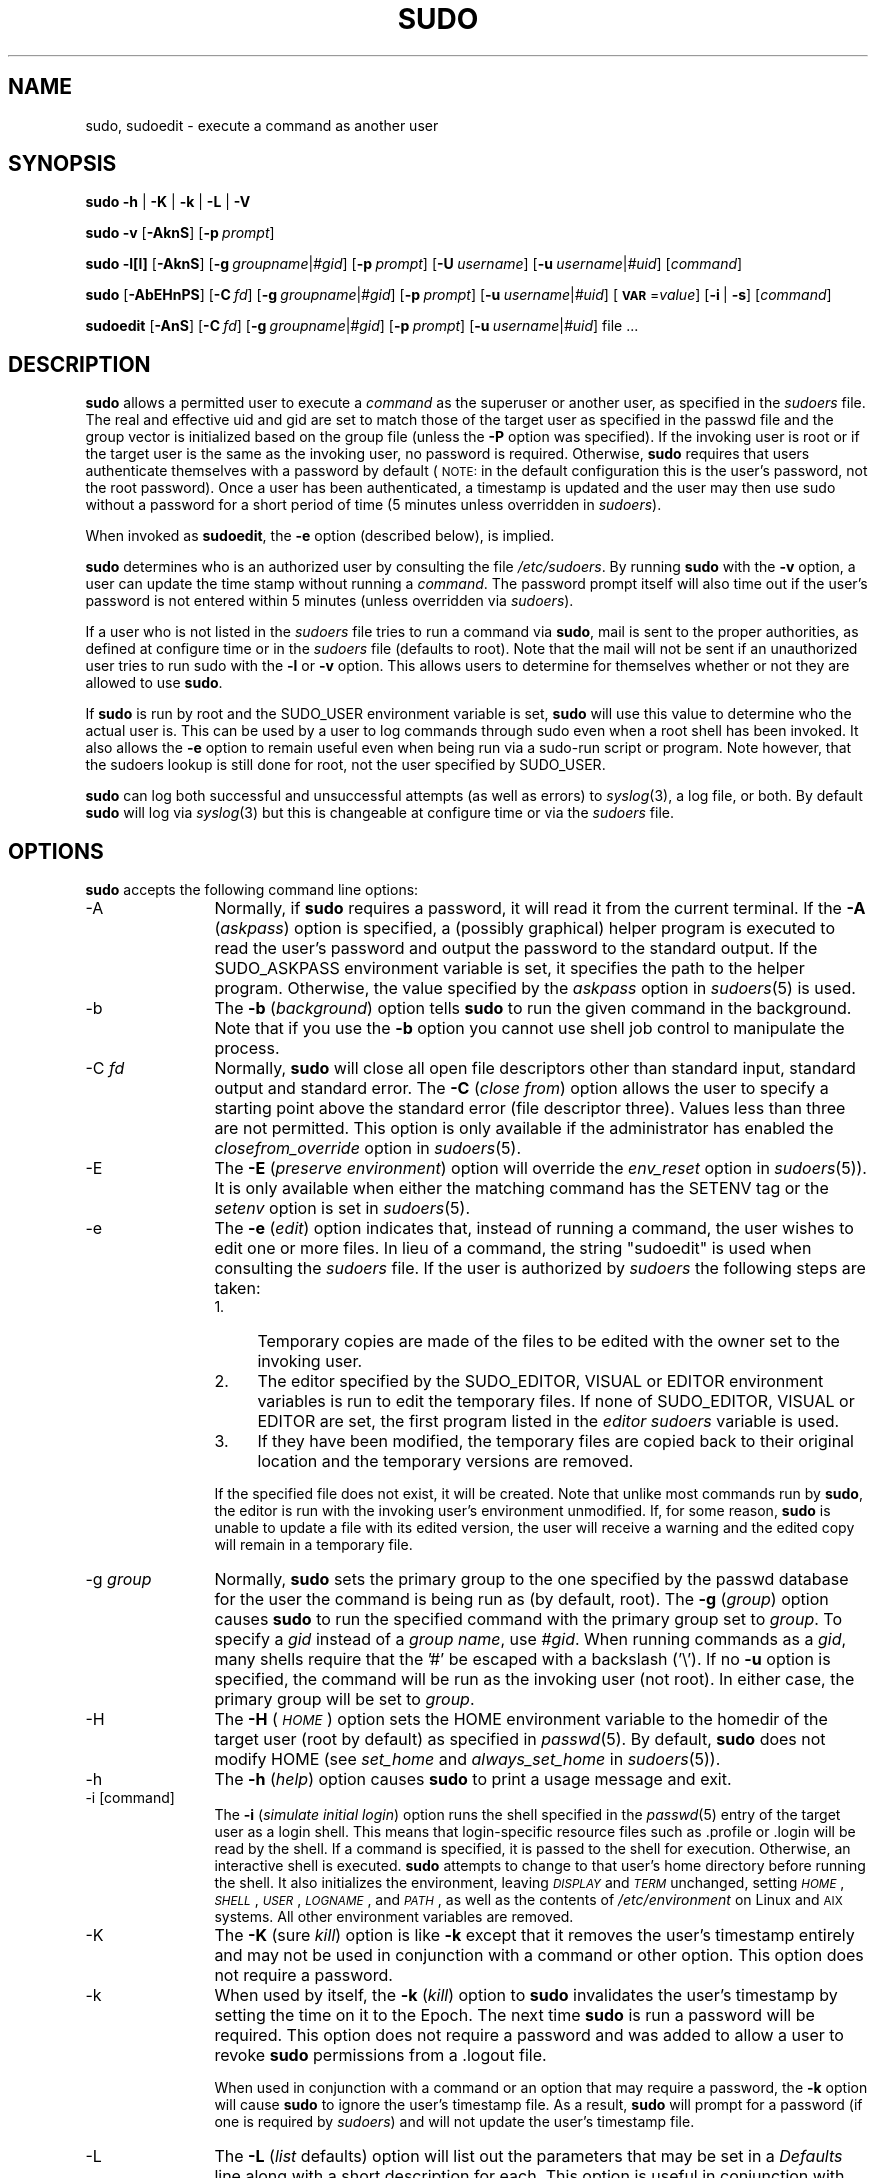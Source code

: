 .\" Copyright (c) 1994-1996, 1998-2005, 2007-2009
.\" 	Todd C. Miller <Todd.Miller@courtesan.com>
.\" 
.\" Permission to use, copy, modify, and distribute this software for any
.\" purpose with or without fee is hereby granted, provided that the above
.\" copyright notice and this permission notice appear in all copies.
.\" 
.\" THE SOFTWARE IS PROVIDED "AS IS" AND THE AUTHOR DISCLAIMS ALL WARRANTIES
.\" WITH REGARD TO THIS SOFTWARE INCLUDING ALL IMPLIED WARRANTIES OF
.\" MERCHANTABILITY AND FITNESS. IN NO EVENT SHALL THE AUTHOR BE LIABLE FOR
.\" ANY SPECIAL, DIRECT, INDIRECT, OR CONSEQUENTIAL DAMAGES OR ANY DAMAGES
.\" WHATSOEVER RESULTING FROM LOSS OF USE, DATA OR PROFITS, WHETHER IN AN
.\" ACTION OF CONTRACT, NEGLIGENCE OR OTHER TORTIOUS ACTION, ARISING OUT OF
.\" OR IN CONNECTION WITH THE USE OR PERFORMANCE OF THIS SOFTWARE.
.\" ADVISED OF THE POSSIBILITY OF SUCH DAMAGE.
.\" 
.\" Sponsored in part by the Defense Advanced Research Projects
.\" Agency (DARPA) and Air Force Research Laboratory, Air Force
.\" Materiel Command, USAF, under agreement number F39502-99-1-0512.
.\" 
.\" $Sudo: sudo.man.in,v 1.56 2009/06/29 13:36:42 millert Exp $
.\" Automatically generated by Pod::Man 2.16 (Pod::Simple 3.05)
.\"
.\" Standard preamble:
.\" ========================================================================
.de Sh \" Subsection heading
.br
.if t .Sp
.ne 5
.PP
\fB\\$1\fR
.PP
..
.de Sp \" Vertical space (when we can't use .PP)
.if t .sp .5v
.if n .sp
..
.de Vb \" Begin verbatim text
.ft CW
.nf
.ne \\$1
..
.de Ve \" End verbatim text
.ft R
.fi
..
.\" Set up some character translations and predefined strings.  \*(-- will
.\" give an unbreakable dash, \*(PI will give pi, \*(L" will give a left
.\" double quote, and \*(R" will give a right double quote.  \*(C+ will
.\" give a nicer C++.  Capital omega is used to do unbreakable dashes and
.\" therefore won't be available.  \*(C` and \*(C' expand to `' in nroff,
.\" nothing in troff, for use with C<>.
.tr \(*W-
.ds C+ C\v'-.1v'\h'-1p'\s-2+\h'-1p'+\s0\v'.1v'\h'-1p'
.ie n \{\
.    ds -- \(*W-
.    ds PI pi
.    if (\n(.H=4u)&(1m=24u) .ds -- \(*W\h'-12u'\(*W\h'-12u'-\" diablo 10 pitch
.    if (\n(.H=4u)&(1m=20u) .ds -- \(*W\h'-12u'\(*W\h'-8u'-\"  diablo 12 pitch
.    ds L" ""
.    ds R" ""
.    ds C` 
.    ds C' 
'br\}
.el\{\
.    ds -- \|\(em\|
.    ds PI \(*p
.    ds L" ``
.    ds R" ''
'br\}
.\"
.\" Escape single quotes in literal strings from groff's Unicode transform.
.ie \n(.g .ds Aq \(aq
.el       .ds Aq '
.\"
.\" If the F register is turned on, we'll generate index entries on stderr for
.\" titles (.TH), headers (.SH), subsections (.Sh), items (.Ip), and index
.\" entries marked with X<> in POD.  Of course, you'll have to process the
.\" output yourself in some meaningful fashion.
.ie \nF \{\
.    de IX
.    tm Index:\\$1\t\\n%\t"\\$2"
..
.    nr % 0
.    rr F
.\}
.el \{\
.    de IX
..
.\}
.\"
.\" Accent mark definitions (@(#)ms.acc 1.5 88/02/08 SMI; from UCB 4.2).
.\" Fear.  Run.  Save yourself.  No user-serviceable parts.
.    \" fudge factors for nroff and troff
.if n \{\
.    ds #H 0
.    ds #V .8m
.    ds #F .3m
.    ds #[ \f1
.    ds #] \fP
.\}
.if t \{\
.    ds #H ((1u-(\\\\n(.fu%2u))*.13m)
.    ds #V .6m
.    ds #F 0
.    ds #[ \&
.    ds #] \&
.\}
.    \" simple accents for nroff and troff
.if n \{\
.    ds ' \&
.    ds ` \&
.    ds ^ \&
.    ds , \&
.    ds ~ ~
.    ds /
.\}
.if t \{\
.    ds ' \\k:\h'-(\\n(.wu*8/10-\*(#H)'\'\h"|\\n:u"
.    ds ` \\k:\h'-(\\n(.wu*8/10-\*(#H)'\`\h'|\\n:u'
.    ds ^ \\k:\h'-(\\n(.wu*10/11-\*(#H)'^\h'|\\n:u'
.    ds , \\k:\h'-(\\n(.wu*8/10)',\h'|\\n:u'
.    ds ~ \\k:\h'-(\\n(.wu-\*(#H-.1m)'~\h'|\\n:u'
.    ds / \\k:\h'-(\\n(.wu*8/10-\*(#H)'\z\(sl\h'|\\n:u'
.\}
.    \" troff and (daisy-wheel) nroff accents
.ds : \\k:\h'-(\\n(.wu*8/10-\*(#H+.1m+\*(#F)'\v'-\*(#V'\z.\h'.2m+\*(#F'.\h'|\\n:u'\v'\*(#V'
.ds 8 \h'\*(#H'\(*b\h'-\*(#H'
.ds o \\k:\h'-(\\n(.wu+\w'\(de'u-\*(#H)/2u'\v'-.3n'\*(#[\z\(de\v'.3n'\h'|\\n:u'\*(#]
.ds d- \h'\*(#H'\(pd\h'-\w'~'u'\v'-.25m'\f2\(hy\fP\v'.25m'\h'-\*(#H'
.ds D- D\\k:\h'-\w'D'u'\v'-.11m'\z\(hy\v'.11m'\h'|\\n:u'
.ds th \*(#[\v'.3m'\s+1I\s-1\v'-.3m'\h'-(\w'I'u*2/3)'\s-1o\s+1\*(#]
.ds Th \*(#[\s+2I\s-2\h'-\w'I'u*3/5'\v'-.3m'o\v'.3m'\*(#]
.ds ae a\h'-(\w'a'u*4/10)'e
.ds Ae A\h'-(\w'A'u*4/10)'E
.    \" corrections for vroff
.if v .ds ~ \\k:\h'-(\\n(.wu*9/10-\*(#H)'\s-2\u~\d\s+2\h'|\\n:u'
.if v .ds ^ \\k:\h'-(\\n(.wu*10/11-\*(#H)'\v'-.4m'^\v'.4m'\h'|\\n:u'
.    \" for low resolution devices (crt and lpr)
.if \n(.H>23 .if \n(.V>19 \
\{\
.    ds : e
.    ds 8 ss
.    ds o a
.    ds d- d\h'-1'\(ga
.    ds D- D\h'-1'\(hy
.    ds th \o'bp'
.    ds Th \o'LP'
.    ds ae ae
.    ds Ae AE
.\}
.rm #[ #] #H #V #F C
.\" ========================================================================
.\"
.IX Title "SUDO 8"
.TH SUDO 8 "June 15, 2009" "1.7.2p1" "MAINTENANCE COMMANDS"
.\" For nroff, turn off justification.  Always turn off hyphenation; it makes
.\" way too many mistakes in technical documents.
.if n .ad l
.nh
.SH "NAME"
sudo, sudoedit \- execute a command as another user
.SH "SYNOPSIS"
.IX Header "SYNOPSIS"
\&\fBsudo\fR \fB\-h\fR | \fB\-K\fR | \fB\-k\fR | \fB\-L\fR | \fB\-V\fR
.PP
\&\fBsudo\fR \fB\-v\fR [\fB\-AknS\fR]
.\" [\fB\-a\fR\ \fIauth_type\fR]
[\fB\-p\fR\ \fIprompt\fR]
.PP
\&\fBsudo\fR \fB\-l[l]\fR [\fB\-AknS\fR]
.\" [\fB\-a\fR\ \fIauth_type\fR]
[\fB\-g\fR\ \fIgroupname\fR|\fI#gid\fR] [\fB\-p\fR\ \fIprompt\fR]
[\fB\-U\fR\ \fIusername\fR] [\fB\-u\fR\ \fIusername\fR|\fI#uid\fR] [\fIcommand\fR]
.PP
\&\fBsudo\fR [\fB\-AbEHnPS\fR]
.\" [\fB\-a\fR\ \fIauth_type\fR]
[\fB\-C\fR\ \fIfd\fR]
.\" [\fB\-c\fR\ \fIclass\fR|\fI\-\fR]
[\fB\-g\fR\ \fIgroupname\fR|\fI#gid\fR] [\fB\-p\fR\ \fIprompt\fR]
.\" [\fB\-r\fR\ \fIrole\fR] [\fB\-t\fR\ \fItype\fR]
[\fB\-u\fR\ \fIusername\fR|\fI#uid\fR]
[\fB\s-1VAR\s0\fR=\fIvalue\fR] [\fB\-i\fR\ |\ \fB\-s\fR] [\fIcommand\fR]
.PP
\&\fBsudoedit\fR [\fB\-AnS\fR]
.\" [\fB\-a\fR\ \fIauth_type\fR]
[\fB\-C\fR\ \fIfd\fR]
.\" [\fB\-c\fR\ \fIclass\fR|\fI\-\fR]
[\fB\-g\fR\ \fIgroupname\fR|\fI#gid\fR] [\fB\-p\fR\ \fIprompt\fR]
[\fB\-u\fR\ \fIusername\fR|\fI#uid\fR] file ...
.SH "DESCRIPTION"
.IX Header "DESCRIPTION"
\&\fBsudo\fR allows a permitted user to execute a \fIcommand\fR as the
superuser or another user, as specified in the \fIsudoers\fR file.
The real and effective uid and gid are set to match those of the
target user as specified in the passwd file and the group vector
is initialized based on the group file (unless the \fB\-P\fR option was
specified).  If the invoking user is root or if the target user is
the same as the invoking user, no password is required.  Otherwise,
\&\fBsudo\fR requires that users authenticate themselves with a password
by default (\s-1NOTE:\s0 in the default configuration this is the user's
password, not the root password).  Once a user has been authenticated,
a timestamp is updated and the user may then use sudo without a
password for a short period of time (\f(CW\*(C`5\*(C'\fR minutes unless
overridden in \fIsudoers\fR).
.PP
When invoked as \fBsudoedit\fR, the \fB\-e\fR option (described below),
is implied.
.PP
\&\fBsudo\fR determines who is an authorized user by consulting the file
\&\fI/etc/sudoers\fR.  By running \fBsudo\fR with the \fB\-v\fR option,
a user can update the time stamp without running a \fIcommand\fR. The
password prompt itself will also time out if the user's password
is not entered within \f(CW\*(C`5\*(C'\fR minutes (unless overridden
via \fIsudoers\fR).
.PP
If a user who is not listed in the \fIsudoers\fR file tries to run a
command via \fBsudo\fR, mail is sent to the proper authorities, as
defined at configure time or in the \fIsudoers\fR file (defaults to
\&\f(CW\*(C`root\*(C'\fR).  Note that the mail will not be sent if an unauthorized
user tries to run sudo with the \fB\-l\fR or \fB\-v\fR option.  This allows
users to determine for themselves whether or not they are allowed
to use \fBsudo\fR.
.PP
If \fBsudo\fR is run by root and the \f(CW\*(C`SUDO_USER\*(C'\fR environment variable
is set, \fBsudo\fR will use this value to determine who the actual
user is.  This can be used by a user to log commands through sudo
even when a root shell has been invoked.  It also allows the \fB\-e\fR
option to remain useful even when being run via a sudo-run script or
program.  Note however, that the sudoers lookup is still done for
root, not the user specified by \f(CW\*(C`SUDO_USER\*(C'\fR.
.PP
\&\fBsudo\fR can log both successful and unsuccessful attempts (as well
as errors) to \fIsyslog\fR\|(3), a log file, or both.  By default \fBsudo\fR
will log via \fIsyslog\fR\|(3) but this is changeable at configure time
or via the \fIsudoers\fR file.
.SH "OPTIONS"
.IX Header "OPTIONS"
\&\fBsudo\fR accepts the following command line options:
.IP "\-A" 12
.IX Item "-A"
Normally, if \fBsudo\fR requires a password, it will read it from the
current terminal.  If the \fB\-A\fR (\fIaskpass\fR) option is specified,
a (possibly graphical) helper program is executed to read the
user's password and output the password to the standard output.  If
the \f(CW\*(C`SUDO_ASKPASS\*(C'\fR environment variable is set, it specifies the
path to the helper program.  Otherwise, the value specified by the
\&\fIaskpass\fR option in \fIsudoers\fR\|(5) is used.
.\" .IP "\-a \fItype\fR" 12
.\" .IX Item "-a type"
.\" The \fB\-a\fR (\fIauthentication type\fR) option causes \fBsudo\fR to use the
.\" specified authentication type when validating the user, as allowed
.\" by \fI/etc/login.conf\fR.  The system administrator may specify a list
.\" of sudo-specific authentication methods by adding an \*(L"auth-sudo\*(R"
.\" entry in \fI/etc/login.conf\fR.  This option is only available on systems
.\" that support \s-1BSD\s0 authentication.
.IP "\-b" 12
.IX Item "-b"
The \fB\-b\fR (\fIbackground\fR) option tells \fBsudo\fR to run the given
command in the background.  Note that if you use the \fB\-b\fR
option you cannot use shell job control to manipulate the process.
.IP "\-C \fIfd\fR" 12
.IX Item "-C fd"
Normally, \fBsudo\fR will close all open file descriptors other than
standard input, standard output and standard error.  The \fB\-C\fR
(\fIclose from\fR) option allows the user to specify a starting point
above the standard error (file descriptor three).  Values less than
three are not permitted.  This option is only available if the
administrator has enabled the \fIclosefrom_override\fR option in
\&\fIsudoers\fR\|(5).
.\" .IP "\-c \fIclass\fR" 12
.\" .IX Item "-c class"
.\" The \fB\-c\fR (\fIclass\fR) option causes \fBsudo\fR to run the specified command
.\" with resources limited by the specified login class.  The \fIclass\fR
.\" argument can be either a class name as defined in \fI/etc/login.conf\fR,
.\" or a single '\-' character.  Specifying a \fIclass\fR of \f(CW\*(C`\-\*(C'\fR indicates
.\" that the command should be run restricted by the default login
.\" capabilities for the user the command is run as.  If the \fIclass\fR
.\" argument specifies an existing user class, the command must be run
.\" as root, or the \fBsudo\fR command must be run from a shell that is already
.\" root.  This option is only available on systems with \s-1BSD\s0 login classes.
.IP "\-E" 12
.IX Item "-E"
The \fB\-E\fR (\fIpreserve\fR \fIenvironment\fR) option will override the
\&\fIenv_reset\fR option in \fIsudoers\fR\|(5)).  It is only
available when either the matching command has the \f(CW\*(C`SETENV\*(C'\fR tag
or the \fIsetenv\fR option is set in \fIsudoers\fR\|(5).
.IP "\-e" 12
.IX Item "-e"
The \fB\-e\fR (\fIedit\fR) option indicates that, instead of running
a command, the user wishes to edit one or more files.  In lieu
of a command, the string \*(L"sudoedit\*(R" is used when consulting
the \fIsudoers\fR file.  If the user is authorized by \fIsudoers\fR
the following steps are taken:
.RS 12
.IP "1." 4
Temporary copies are made of the files to be edited with the owner
set to the invoking user.
.IP "2." 4
The editor specified by the \f(CW\*(C`SUDO_EDITOR\*(C'\fR, \f(CW\*(C`VISUAL\*(C'\fR or \f(CW\*(C`EDITOR\*(C'\fR
environment variables is run to edit the temporary files.  If none
of \f(CW\*(C`SUDO_EDITOR\*(C'\fR, \f(CW\*(C`VISUAL\*(C'\fR or \f(CW\*(C`EDITOR\*(C'\fR are set, the first program
listed in the \fIeditor\fR \fIsudoers\fR variable is used.
.IP "3." 4
If they have been modified, the temporary files are copied back to
their original location and the temporary versions are removed.
.RE
.RS 12
.Sp
If the specified file does not exist, it will be created.  Note
that unlike most commands run by \fBsudo\fR, the editor is run with
the invoking user's environment unmodified.  If, for some reason,
\&\fBsudo\fR is unable to update a file with its edited version, the
user will receive a warning and the edited copy will remain in a
temporary file.
.RE
.IP "\-g \fIgroup\fR" 12
.IX Item "-g group"
Normally, \fBsudo\fR sets the primary group to the one specified by
the passwd database for the user the command is being run as (by
default, root).  The \fB\-g\fR (\fIgroup\fR) option causes \fBsudo\fR to run
the specified command with the primary group set to \fIgroup\fR.  To
specify a \fIgid\fR instead of a \fIgroup name\fR, use \fI#gid\fR.  When
running commands as a \fIgid\fR, many shells require that the '#' be
escaped with a backslash ('\e').  If no \fB\-u\fR option is specified,
the command will be run as the invoking user (not root).  In either
case, the primary group will be set to \fIgroup\fR.
.IP "\-H" 12
.IX Item "-H"
The \fB\-H\fR (\fI\s-1HOME\s0\fR) option sets the \f(CW\*(C`HOME\*(C'\fR environment variable
to the homedir of the target user (root by default) as specified
in \fIpasswd\fR\|(5).  By default, \fBsudo\fR does not modify \f(CW\*(C`HOME\*(C'\fR
(see \fIset_home\fR and \fIalways_set_home\fR in \fIsudoers\fR\|(5)).
.IP "\-h" 12
.IX Item "-h"
The \fB\-h\fR (\fIhelp\fR) option causes \fBsudo\fR to print a usage message and exit.
.IP "\-i [command]" 12
.IX Item "-i [command]"
The \fB\-i\fR (\fIsimulate initial login\fR) option runs the shell specified
in the \fIpasswd\fR\|(5) entry of the target user as a login shell.  This
means that login-specific resource files such as \f(CW\*(C`.profile\*(C'\fR or
\&\f(CW\*(C`.login\*(C'\fR will be read by the shell.  If a command is specified,
it is passed to the shell for execution.  Otherwise, an interactive
shell is executed.  \fBsudo\fR attempts to change to that user's home
directory before running the shell.  It also initializes the
environment, leaving \fI\s-1DISPLAY\s0\fR and \fI\s-1TERM\s0\fR unchanged, setting
\&\fI\s-1HOME\s0\fR, \fI\s-1SHELL\s0\fR, \fI\s-1USER\s0\fR, \fI\s-1LOGNAME\s0\fR, and \fI\s-1PATH\s0\fR, as well as
the contents of \fI/etc/environment\fR on Linux and \s-1AIX\s0 systems.
All other environment variables are removed.
.IP "\-K" 12
.IX Item "-K"
The \fB\-K\fR (sure \fIkill\fR) option is like \fB\-k\fR except that it removes
the user's timestamp entirely and may not be used in conjunction
with a command or other option.  This option does not require a
password.
.IP "\-k" 12
.IX Item "-k"
When used by itself, the \fB\-k\fR (\fIkill\fR) option to \fBsudo\fR invalidates
the user's timestamp by setting the time on it to the Epoch.  The
next time \fBsudo\fR is run a password will be required.  This option
does not require a password and was added to allow a user to revoke
\&\fBsudo\fR permissions from a .logout file.
.Sp
When used in conjunction with a command or an option that may require
a password, the \fB\-k\fR option will cause \fBsudo\fR to ignore the user's
timestamp file.  As a result, \fBsudo\fR will prompt for a password
(if one is required by \fIsudoers\fR) and will not update the user's
timestamp file.
.IP "\-L" 12
.IX Item "-L"
The \fB\-L\fR (\fIlist\fR defaults) option will list out the parameters
that may be set in a \fIDefaults\fR line along with a short description
for each.  This option is useful in conjunction with \fIgrep\fR\|(1).
.IP "\-l[l] [\fIcommand\fR]" 12
.IX Item "-l[l] [command]"
If no \fIcommand\fR is specified, the \fB\-l\fR (\fIlist\fR) option will list
the allowed (and forbidden) commands for the invoking user (or the
user specified by the \fB\-U\fR option) on the current host.  If a
\&\fIcommand\fR is specified and is permitted by \fIsudoers\fR, the
fully-qualified path to the command is displayed along with any
command line arguments.  If \fIcommand\fR is specified but not allowed,
\&\fBsudo\fR will exit with a status value of 1.  If the \fB\-l\fR option is
specified with an \fBl\fR argument (i.e. \fB\-ll\fR), or if \fB\-l\fR
is specified multiple times, a longer list format is used.
.IP "\-n" 12
.IX Item "-n"
The \fB\-n\fR (\fInon-interactive\fR) option prevents \fBsudo\fR from prompting
the user for a password.  If a password is required for the command
to run, \fBsudo\fR will display an error messages and exit.
.IP "\-P" 12
.IX Item "-P"
The \fB\-P\fR (\fIpreserve\fR \fIgroup vector\fR) option causes \fBsudo\fR to
preserve the invoking user's group vector unaltered.  By default,
\&\fBsudo\fR will initialize the group vector to the list of groups the
target user is in.  The real and effective group IDs, however, are
still set to match the target user.
.IP "\-p \fIprompt\fR" 12
.IX Item "-p prompt"
The \fB\-p\fR (\fIprompt\fR) option allows you to override the default
password prompt and use a custom one.  The following percent (`\f(CW\*(C`%\*(C'\fR')
escapes are supported:
.RS 12
.ie n .IP "%H" 4
.el .IP "\f(CW%H\fR" 4
.IX Item "%H"
expanded to the local hostname including the domain name
(on if the machine's hostname is fully qualified or the \fIfqdn\fR
\&\fIsudoers\fR option is set)
.ie n .IP "%h" 4
.el .IP "\f(CW%h\fR" 4
.IX Item "%h"
expanded to the local hostname without the domain name
.ie n .IP "%p" 4
.el .IP "\f(CW%p\fR" 4
.IX Item "%p"
expanded to the user whose password is being asked for (respects the
\&\fIrootpw\fR, \fItargetpw\fR and \fIrunaspw\fR flags in \fIsudoers\fR)
.ie n .IP "%U" 4
.el .IP "\f(CW%U\fR" 4
.IX Item "%U"
expanded to the login name of the user the command will
be run as (defaults to root)
.ie n .IP "%u" 4
.el .IP "\f(CW%u\fR" 4
.IX Item "%u"
expanded to the invoking user's login name
.ie n .IP "\*(C`%%\*(C'" 4
.el .IP "\f(CW\*(C`%%\*(C'\fR" 4
.IX Item "%%"
two consecutive \f(CW\*(C`%\*(C'\fR characters are collapsed into a single \f(CW\*(C`%\*(C'\fR character
.RE
.RS 12
.Sp
The prompt specified by the \fB\-p\fR option will override the system
password prompt on systems that support \s-1PAM\s0 unless the
\&\fIpassprompt_override\fR flag is disabled in \fIsudoers\fR.
.RE
.\" .IP "\-r \fIrole\fR" 12
.\" .IX Item "-r role"
.\" The \fB\-r\fR (\fIrole\fR) option causes the new (SELinux) security context to 
.\" have the role specified by \fIrole\fR.
.IP "\-S" 12
.IX Item "-S"
The \fB\-S\fR (\fIstdin\fR) option causes \fBsudo\fR to read the password from
the standard input instead of the terminal device.
.IP "\-s [command]" 12
.IX Item "-s [command]"
The \fB\-s\fR (\fIshell\fR) option runs the shell specified by the \fI\s-1SHELL\s0\fR
environment variable if it is set or the shell as specified in
\&\fIpasswd\fR\|(5).  If a command is specified, it is passed to the shell
for execution.  Otherwise, an interactive shell is executed.
.\" .IP "\-t \fItype\fR" 12
.\" .IX Item "-t type"
.\" The \fB\-t\fR (\fItype\fR) option causes the new (SELinux) security context to 
.\" have the type specified by \fItype\fR.  If no type is specified, the default
.\" type is derived from the specified role.
.IP "\-U \fIuser\fR" 12
.IX Item "-U user"
The \fB\-U\fR (\fIother user\fR) option is used in conjunction with the \fB\-l\fR
option to specify the user whose privileges should be listed.  Only
root or a user with \fBsudo\fR \f(CW\*(C`ALL\*(C'\fR on the current host may use this
option.
.IP "\-u \fIuser\fR" 12
.IX Item "-u user"
The \fB\-u\fR (\fIuser\fR) option causes \fBsudo\fR to run the specified
command as a user other than \fIroot\fR.  To specify a \fIuid\fR instead
of a \fIuser name\fR, use \fI#uid\fR.  When running commands as a \fIuid\fR,
many shells require that the '#' be escaped with a backslash ('\e').
Note that if the \fItargetpw\fR Defaults option is set (see \fIsudoers\fR\|(5))
it is not possible to run commands with a uid not listed in the
password database.
.IP "\-V" 12
.IX Item "-V"
The \fB\-V\fR (\fIversion\fR) option causes \fBsudo\fR to print the version
number and exit.  If the invoking user is already root the \fB\-V\fR
option will print out a list of the defaults \fBsudo\fR was compiled
with as well as the machine's local network addresses.
.IP "\-v" 12
.IX Item "-v"
If given the \fB\-v\fR (\fIvalidate\fR) option, \fBsudo\fR will update the
user's timestamp, prompting for the user's password if necessary.
This extends the \fBsudo\fR timeout for another \f(CW\*(C`5\*(C'\fR minutes
(or whatever the timeout is set to in \fIsudoers\fR) but does not run
a command.
.IP "\-\-" 12
The \fB\-\-\fR option indicates that \fBsudo\fR should stop processing command
line arguments.  It is most useful in conjunction with the \fB\-s\fR option.
.PP
Environment variables to be set for the command may also be passed
on the command line in the form of \fB\s-1VAR\s0\fR=\fIvalue\fR, e.g.
\&\fB\s-1LD_LIBRARY_PATH\s0\fR=\fI/usr/local/pkg/lib\fR.  Variables passed on the
command line are subject to the same restrictions as normal environment
variables with one important exception.  If the \fIsetenv\fR option
is set in \fIsudoers\fR, the command to be run has the \f(CW\*(C`SETENV\*(C'\fR tag
set or the command matched is \f(CW\*(C`ALL\*(C'\fR, the user may set variables
that would overwise be forbidden.  See \fIsudoers\fR\|(5) for more information.
.SH "RETURN VALUES"
.IX Header "RETURN VALUES"
Upon successful execution of a program, the exit status from \fBsudo\fR
will simply be the exit status of the program that was executed.
.PP
Otherwise, \fBsudo\fR quits with an exit value of 1 if there is a
configuration/permission problem or if \fBsudo\fR cannot execute the
given command.  In the latter case the error string is printed to
stderr.  If \fBsudo\fR cannot \fIstat\fR\|(2) one or more entries in the user's
\&\f(CW\*(C`PATH\*(C'\fR an error is printed on stderr.  (If the directory does not
exist or if it is not really a directory, the entry is ignored and
no error is printed.)  This should not happen under normal
circumstances.  The most common reason for \fIstat\fR\|(2) to return
\&\*(L"permission denied\*(R" is if you are running an automounter and one
of the directories in your \f(CW\*(C`PATH\*(C'\fR is on a machine that is currently
unreachable.
.SH "SECURITY NOTES"
.IX Header "SECURITY NOTES"
\&\fBsudo\fR tries to be safe when executing external commands.
.PP
There are two distinct ways to deal with environment variables.
By default, the \fIenv_reset\fR \fIsudoers\fR option is enabled.
This causes commands to be executed with a minimal environment
containing \f(CW\*(C`TERM\*(C'\fR, \f(CW\*(C`PATH\*(C'\fR, \f(CW\*(C`HOME\*(C'\fR, \f(CW\*(C`SHELL\*(C'\fR, \f(CW\*(C`LOGNAME\*(C'\fR, \f(CW\*(C`USER\*(C'\fR
and \f(CW\*(C`USERNAME\*(C'\fR in addition to variables from the invoking process
permitted by the \fIenv_check\fR and \fIenv_keep\fR \fIsudoers\fR options.
There is effectively a whitelist for environment variables.
.PP
If, however, the \fIenv_reset\fR option is disabled in \fIsudoers\fR, any
variables not explicitly denied by the \fIenv_check\fR and \fIenv_delete\fR
options are inherited from the invoking process.  In this case,
\&\fIenv_check\fR and \fIenv_delete\fR behave like a blacklist.  Since it
is not possible to blacklist all potentially dangerous environment
variables, use of the default \fIenv_reset\fR behavior is encouraged.
.PP
In all cases, environment variables with a value beginning with
\&\f(CW\*(C`()\*(C'\fR are removed as they could be interpreted as \fBbash\fR functions.
The list of environment variables that \fBsudo\fR allows or denies is
contained in the output of \f(CW\*(C`sudo \-V\*(C'\fR when run as root.
.PP
Note that the dynamic linker on most operating systems will remove
variables that can control dynamic linking from the environment of
setuid executables, including \fBsudo\fR.  Depending on the operating
system this may include \f(CW\*(C`_RLD*\*(C'\fR, \f(CW\*(C`DYLD_*\*(C'\fR, \f(CW\*(C`LD_*\*(C'\fR, \f(CW\*(C`LDR_*\*(C'\fR,
\&\f(CW\*(C`LIBPATH\*(C'\fR, \f(CW\*(C`SHLIB_PATH\*(C'\fR, and others.  These type of variables are
removed from the environment before \fBsudo\fR even begins execution
and, as such, it is not possible for \fBsudo\fR to preserve them.
.PP
To prevent command spoofing, \fBsudo\fR checks \*(L".\*(R" and "" (both denoting
current directory) last when searching for a command in the user's
\&\s-1PATH\s0 (if one or both are in the \s-1PATH\s0).  Note, however, that the
actual \f(CW\*(C`PATH\*(C'\fR environment variable is \fInot\fR modified and is passed
unchanged to the program that \fBsudo\fR executes.
.PP
\&\fBsudo\fR will check the ownership of its timestamp directory
(\fI/var/run/sudo\fR by default) and ignore the directory's contents if
it is not owned by root or if it is writable by a user other than
root.  On systems that allow non-root users to give away files via
\&\fIchown\fR\|(2), if the timestamp directory is located in a directory
writable by anyone (e.g., \fI/tmp\fR), it is possible for a user to
create the timestamp directory before \fBsudo\fR is run.  However,
because \fBsudo\fR checks the ownership and mode of the directory and
its contents, the only damage that can be done is to \*(L"hide\*(R" files
by putting them in the timestamp dir.  This is unlikely to happen
since once the timestamp dir is owned by root and inaccessible by
any other user, the user placing files there would be unable to get
them back out.  To get around this issue you can use a directory
that is not world-writable for the timestamps (\fI/var/adm/sudo\fR for
instance) or create \fI/var/run/sudo\fR with the appropriate owner (root)
and permissions (0700) in the system startup files.
.PP
\&\fBsudo\fR will not honor timestamps set far in the future.
Timestamps with a date greater than current_time + 2 * \f(CW\*(C`TIMEOUT\*(C'\fR
will be ignored and sudo will log and complain.  This is done to
keep a user from creating his/her own timestamp with a bogus
date on systems that allow users to give away files.
.PP
Please note that \fBsudo\fR will normally only log the command it
explicitly runs.  If a user runs a command such as \f(CW\*(C`sudo su\*(C'\fR or
\&\f(CW\*(C`sudo sh\*(C'\fR, subsequent commands run from that shell will \fInot\fR be
logged, nor will \fBsudo\fR's access control affect them.  The same
is true for commands that offer shell escapes (including most
editors).  Because of this, care must be taken when giving users
access to commands via \fBsudo\fR to verify that the command does not
inadvertently give the user an effective root shell.  For more
information, please see the \f(CW\*(C`PREVENTING SHELL ESCAPES\*(C'\fR section in
\&\fIsudoers\fR\|(5).
.SH "ENVIRONMENT"
.IX Header "ENVIRONMENT"
\&\fBsudo\fR utilizes the following environment variables:
.ie n .IP "\*(C`EDITOR\*(C'" 16
.el .IP "\f(CW\*(C`EDITOR\*(C'\fR" 16
.IX Item "EDITOR"
Default editor to use in \fB\-e\fR (sudoedit) mode if neither \f(CW\*(C`SUDO_EDITOR\*(C'\fR
nor \f(CW\*(C`VISUAL\*(C'\fR is set
.ie n .IP "\*(C`HOME\*(C'" 16
.el .IP "\f(CW\*(C`HOME\*(C'\fR" 16
.IX Item "HOME"
In \fB\-s\fR or \fB\-H\fR mode (or if sudo was configured with the
\&\-\-enable\-shell\-sets\-home option), set to homedir of the target user
.ie n .IP "\*(C`PATH\*(C'" 16
.el .IP "\f(CW\*(C`PATH\*(C'\fR" 16
.IX Item "PATH"
Set to a sane value if the \fIsecure_path\fR sudoers option is set.
.ie n .IP "\*(C`SHELL\*(C'" 16
.el .IP "\f(CW\*(C`SHELL\*(C'\fR" 16
.IX Item "SHELL"
Used to determine shell to run with \f(CW\*(C`\-s\*(C'\fR option
.ie n .IP "\*(C`SUDO_ASKPASS\*(C'" 16
.el .IP "\f(CW\*(C`SUDO_ASKPASS\*(C'\fR" 16
.IX Item "SUDO_ASKPASS"
Specifies the path to a helper program used to read the password
if no terminal is available or if the \f(CW\*(C`\-A\*(C'\fR option is specified.
.ie n .IP "\*(C`SUDO_COMMAND\*(C'" 16
.el .IP "\f(CW\*(C`SUDO_COMMAND\*(C'\fR" 16
.IX Item "SUDO_COMMAND"
Set to the command run by sudo
.ie n .IP "\*(C`SUDO_EDITOR\*(C'" 16
.el .IP "\f(CW\*(C`SUDO_EDITOR\*(C'\fR" 16
.IX Item "SUDO_EDITOR"
Default editor to use in \fB\-e\fR (sudoedit) mode
.ie n .IP "\*(C`SUDO_GID\*(C'" 16
.el .IP "\f(CW\*(C`SUDO_GID\*(C'\fR" 16
.IX Item "SUDO_GID"
Set to the group \s-1ID\s0 of the user who invoked sudo
.ie n .IP "\*(C`SUDO_PROMPT\*(C'" 16
.el .IP "\f(CW\*(C`SUDO_PROMPT\*(C'\fR" 16
.IX Item "SUDO_PROMPT"
Used as the default password prompt
.ie n .IP "\*(C`SUDO_PS1\*(C'" 16
.el .IP "\f(CW\*(C`SUDO_PS1\*(C'\fR" 16
.IX Item "SUDO_PS1"
If set, \f(CW\*(C`PS1\*(C'\fR will be set to its value for the program being run
.ie n .IP "\*(C`SUDO_UID\*(C'" 16
.el .IP "\f(CW\*(C`SUDO_UID\*(C'\fR" 16
.IX Item "SUDO_UID"
Set to the user \s-1ID\s0 of the user who invoked sudo
.ie n .IP "\*(C`SUDO_USER\*(C'" 16
.el .IP "\f(CW\*(C`SUDO_USER\*(C'\fR" 16
.IX Item "SUDO_USER"
Set to the login of the user who invoked sudo
.ie n .IP "\*(C`USER\*(C'" 16
.el .IP "\f(CW\*(C`USER\*(C'\fR" 16
.IX Item "USER"
Set to the target user (root unless the \fB\-u\fR option is specified)
.ie n .IP "\*(C`VISUAL\*(C'" 16
.el .IP "\f(CW\*(C`VISUAL\*(C'\fR" 16
.IX Item "VISUAL"
Default editor to use in \fB\-e\fR (sudoedit) mode if \f(CW\*(C`SUDO_EDITOR\*(C'\fR
is not set
.SH "FILES"
.IX Header "FILES"
.ie n .IP "\fI/etc/sudoers\fR" 24
.el .IP "\fI/etc/sudoers\fR" 24
.IX Item "/etc/sudoers"
List of who can run what
.ie n .IP "\fI/var/run/sudo\fR" 24
.el .IP "\fI/var/run/sudo\fR" 24
.IX Item "/var/run/sudo"
Directory containing timestamps
.IP "\fI/etc/environment\fR" 24
.IX Item "/etc/environment"
Initial environment for \fB\-i\fR mode on Linux and \s-1AIX\s0
.SH "EXAMPLES"
.IX Header "EXAMPLES"
Note: the following examples assume suitable \fIsudoers\fR\|(5) entries.
.PP
To get a file listing of an unreadable directory:
.PP
.Vb 1
\& $ sudo ls /usr/local/protected
.Ve
.PP
To list the home directory of user yaz on a machine where the
file system holding ~yaz is not exported as root:
.PP
.Vb 1
\& $ sudo \-u yaz ls ~yaz
.Ve
.PP
To edit the \fIindex.html\fR file as user www:
.PP
.Vb 1
\& $ sudo \-u www vi ~www/htdocs/index.html
.Ve
.PP
To view system logs only accessible to root and users in the adm group:
.PP
.Vb 1
\& $ sudo \-g adm view /var/log/syslog
.Ve
.PP
To run an editor as jim with a different primary group:
.PP
.Vb 1
\& $ sudo \-u jim \-g audio vi ~jim/sound.txt
.Ve
.PP
To shutdown a machine:
.PP
.Vb 1
\& $ sudo shutdown \-r +15 "quick reboot"
.Ve
.PP
To make a usage listing of the directories in the /home
partition.  Note that this runs the commands in a sub-shell
to make the \f(CW\*(C`cd\*(C'\fR and file redirection work.
.PP
.Vb 1
\& $ sudo sh \-c "cd /home ; du \-s * | sort \-rn > USAGE"
.Ve
.SH "SEE ALSO"
.IX Header "SEE ALSO"
\&\fIgrep\fR\|(1), \fIsu\fR\|(1), \fIstat\fR\|(2),
.\" \&\fIlogin_cap\fR\|(3),
\&\fIpasswd\fR\|(5), \fIsudoers\fR\|(5), \fIvisudo\fR\|(8)
.SH "AUTHORS"
.IX Header "AUTHORS"
Many people have worked on \fBsudo\fR over the years; this
version consists of code written primarily by:
.PP
.Vb 1
\&        Todd C. Miller
.Ve
.PP
See the \s-1HISTORY\s0 file in the \fBsudo\fR distribution or visit
http://www.sudo.ws/sudo/history.html for a short history
of \fBsudo\fR.
.SH "CAVEATS"
.IX Header "CAVEATS"
There is no easy way to prevent a user from gaining a root shell
if that user is allowed to run arbitrary commands via \fBsudo\fR.
Also, many programs (such as editors) allow the user to run commands
via shell escapes, thus avoiding \fBsudo\fR's checks.  However, on
most systems it is possible to prevent shell escapes with \fBsudo\fR's
\&\fInoexec\fR functionality.  See the \fIsudoers\fR\|(5) manual
for details.
.PP
It is not meaningful to run the \f(CW\*(C`cd\*(C'\fR command directly via sudo, e.g.,
.PP
.Vb 1
\& $ sudo cd /usr/local/protected
.Ve
.PP
since when the command exits the parent process (your shell) will
still be the same.  Please see the \s-1EXAMPLES\s0 section for more information.
.PP
If users have sudo \f(CW\*(C`ALL\*(C'\fR there is nothing to prevent them from
creating their own program that gives them a root shell regardless
of any '!' elements in the user specification.
.PP
Running shell scripts via \fBsudo\fR can expose the same kernel bugs that
make setuid shell scripts unsafe on some operating systems (if your \s-1OS\s0
has a /dev/fd/ directory, setuid shell scripts are generally safe).
.SH "BUGS"
.IX Header "BUGS"
If you feel you have found a bug in \fBsudo\fR, please submit a bug report
at http://www.sudo.ws/sudo/bugs/
.SH "SUPPORT"
.IX Header "SUPPORT"
Limited free support is available via the sudo-users mailing list,
see http://www.sudo.ws/mailman/listinfo/sudo\-users to subscribe or
search the archives.
.SH "DISCLAIMER"
.IX Header "DISCLAIMER"
\&\fBsudo\fR is provided ``\s-1AS\s0 \s-1IS\s0'' and any express or implied warranties,
including, but not limited to, the implied warranties of merchantability
and fitness for a particular purpose are disclaimed.  See the \s-1LICENSE\s0
file distributed with \fBsudo\fR or http://www.sudo.ws/sudo/license.html
for complete details.
